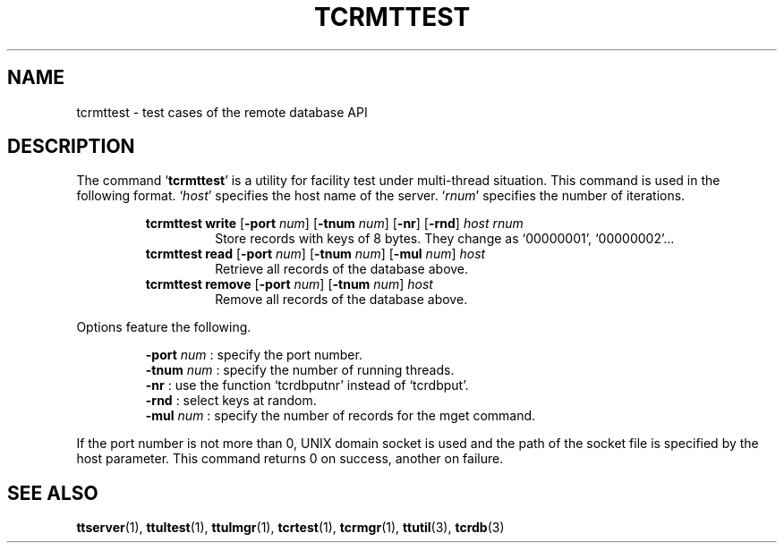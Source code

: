 .TH "TCRMTTEST" 1 "2008-03-15" "Man Page" "Tokyo Tyrant"

.SH NAME
tcrmttest \- test cases of the remote database API

.SH DESCRIPTION
.PP
The command `\fBtcrmttest\fR' is a utility for facility test under multi\-thread situation.  This command is used in the following format.  `\fIhost\fR' specifies the host name of the server.  `\fIrnum\fR' specifies the number of iterations.
.PP
.RS
.br
\fBtcrmttest write \fR[\fB\-port \fInum\fB\fR]\fB \fR[\fB\-tnum \fInum\fB\fR]\fB \fR[\fB\-nr\fR]\fB \fR[\fB\-rnd\fR]\fB \fIhost\fB \fIrnum\fB\fR
.RS
Store records with keys of 8 bytes.  They change as `00000001', `00000002'...
.RE
.br
\fBtcrmttest read \fR[\fB\-port \fInum\fB\fR]\fB \fR[\fB\-tnum \fInum\fB\fR]\fB \fR[\fB\-mul \fInum\fB\fR]\fB \fIhost\fB\fR
.RS
Retrieve all records of the database above.
.RE
.br
\fBtcrmttest remove \fR[\fB\-port \fInum\fB\fR]\fB \fR[\fB\-tnum \fInum\fB\fR]\fB \fIhost\fB\fR
.RS
Remove all records of the database above.
.RE
.RE
.PP
Options feature the following.
.PP
.RS
\fB\-port\fR \fInum\fR : specify the port number.
.br
\fB\-tnum\fR \fInum\fR : specify the number of running threads.
.br
\fB\-nr\fR : use the function `tcrdbputnr' instead of `tcrdbput'.
.br
\fB\-rnd\fR : select keys at random.
.br
\fB\-mul\fR \fInum\fR : specify the number of records for the mget command.
.br
.RE
.PP
If the port number is not more than 0, UNIX domain socket is used and the path of the socket file is specified by the host parameter.  This command returns 0 on success, another on failure.

.SH SEE ALSO
.PP
.BR ttserver (1),
.BR ttultest (1),
.BR ttulmgr (1),
.BR tcrtest (1),
.BR tcrmgr (1),
.BR ttutil (3),
.BR tcrdb (3)
